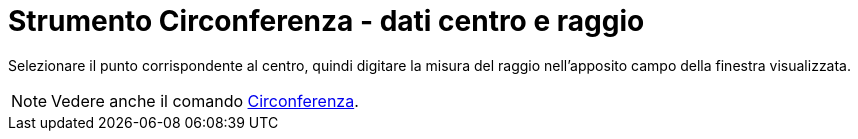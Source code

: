 = Strumento Circonferenza - dati centro e raggio

Selezionare il punto corrispondente al centro, quindi digitare la misura del raggio nell'apposito campo della finestra
visualizzata.

[NOTE]
====

Vedere anche il comando xref:/commands/Comando_Circonferenza.adoc[Circonferenza].

====
